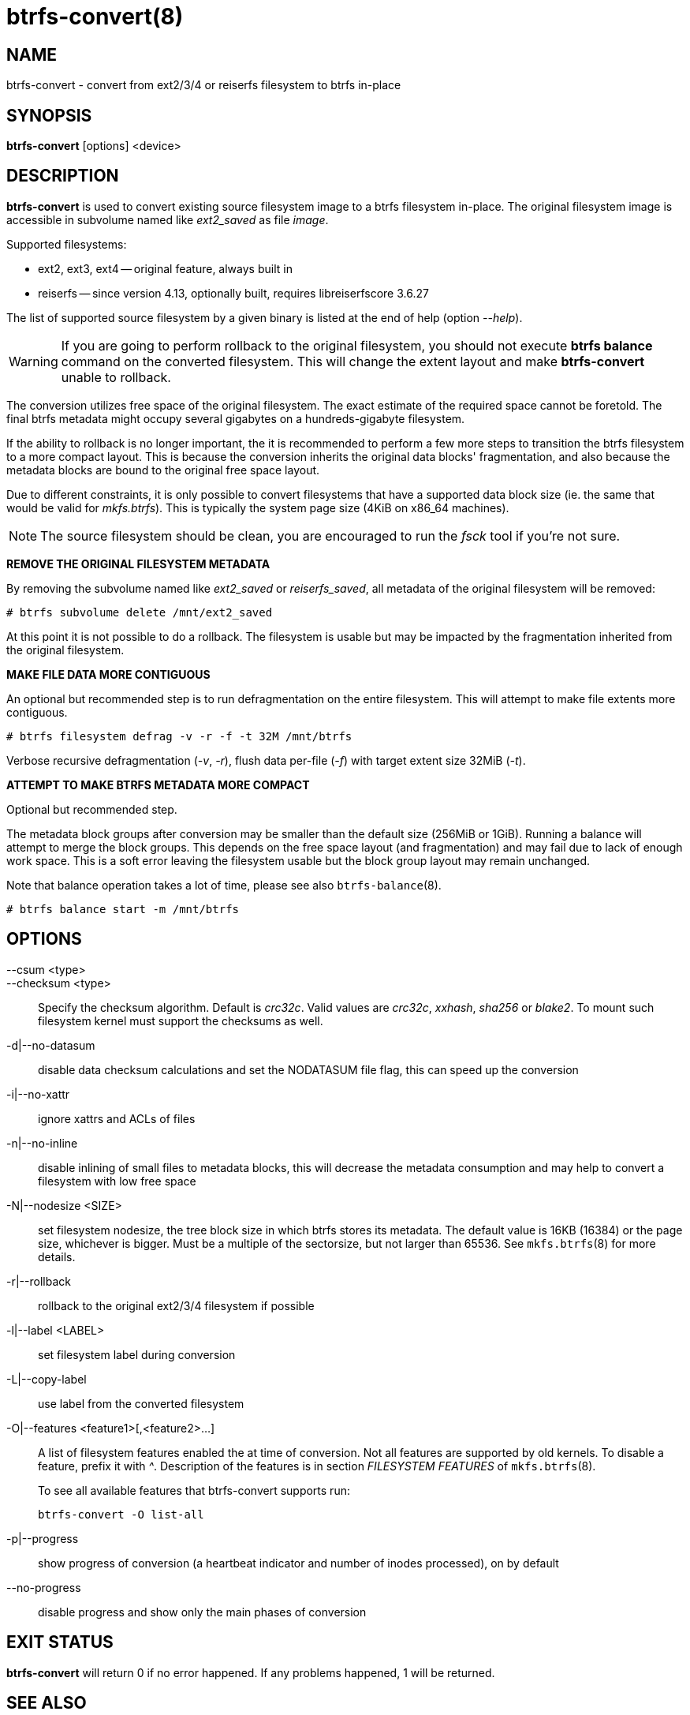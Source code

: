 btrfs-convert(8)
================

NAME
----
btrfs-convert - convert from ext2/3/4 or reiserfs filesystem to btrfs in-place

SYNOPSIS
--------
*btrfs-convert* [options] <device>

DESCRIPTION
-----------
*btrfs-convert* is used to convert existing source filesystem image to a btrfs
filesystem in-place.  The original filesystem image is accessible in subvolume
named like 'ext2_saved' as file 'image'.

Supported filesystems:

* ext2, ext3, ext4 -- original feature, always built in

* reiserfs -- since version 4.13, optionally built, requires libreiserfscore 3.6.27

The list of supported source filesystem by a given binary is listed at the end
of help (option '--help').

WARNING: If you are going to perform rollback to the original filesystem, you
should not execute *btrfs balance* command on the converted filesystem. This
will change the extent layout and make *btrfs-convert* unable to rollback.

The conversion utilizes free space of the original filesystem. The exact
estimate of the required space cannot be foretold. The final btrfs metadata
might occupy several gigabytes on a hundreds-gigabyte filesystem.

If the ability to rollback is no longer important, the it is recommended to
perform a few more steps to transition the btrfs filesystem to a more compact
layout. This is because the conversion inherits the original data blocks'
fragmentation, and also because the metadata blocks are bound to the original
free space layout.

Due to different constraints, it is only possible to convert filesystems that
have a supported data block size (ie. the same that would be valid for
'mkfs.btrfs'). This is typically the system page size (4KiB on x86_64
machines).

NOTE: The source filesystem should be clean, you are encouraged to run the
'fsck' tool if you're not sure.

**REMOVE THE ORIGINAL FILESYSTEM METADATA**

By removing the subvolume named like 'ext2_saved' or 'reiserfs_saved', all
metadata of the original filesystem will be removed:

   # btrfs subvolume delete /mnt/ext2_saved

At this point it is not possible to do a rollback. The filesystem is usable but
may be impacted by the fragmentation inherited from the original filesystem.

**MAKE FILE DATA MORE CONTIGUOUS**

An optional but recommended step is to run defragmentation on the entire
filesystem. This will attempt to make file extents more contiguous.

   # btrfs filesystem defrag -v -r -f -t 32M /mnt/btrfs

Verbose recursive defragmentation ('-v', '-r'), flush data per-file ('-f') with
target extent size 32MiB ('-t').

**ATTEMPT TO MAKE BTRFS METADATA MORE COMPACT**

Optional but recommended step.

The metadata block groups after conversion may be smaller than the default size
(256MiB or 1GiB). Running a balance will attempt to merge the block groups.
This depends on the free space layout (and fragmentation) and may fail due to
lack of enough work space. This is a soft error leaving the filesystem usable
but the block group layout may remain unchanged.

Note that balance operation takes a lot of time, please see also
`btrfs-balance`(8).

   # btrfs balance start -m /mnt/btrfs

OPTIONS
-------
--csum <type>::
--checksum <type>::
Specify the checksum algorithm. Default is 'crc32c'. Valid values are 'crc32c',
'xxhash', 'sha256' or 'blake2'. To mount such filesystem kernel must support the 
checksums as well.
-d|--no-datasum::
disable data checksum calculations and set the NODATASUM file flag, this can speed
up the conversion
-i|--no-xattr::
ignore xattrs and ACLs of files
-n|--no-inline::
disable inlining of small files to metadata blocks, this will decrease the metadata
consumption and may help to convert a filesystem with low free space
-N|--nodesize <SIZE>::
set filesystem nodesize, the tree block size in which btrfs stores its metadata.
The default value is 16KB (16384) or the page size, whichever is bigger.
Must be a multiple of the sectorsize, but not larger than 65536. See
`mkfs.btrfs`(8) for more details.
-r|--rollback::
rollback to the original ext2/3/4 filesystem if possible
-l|--label <LABEL>::
set filesystem label during conversion
-L|--copy-label::
use label from the converted filesystem
-O|--features <feature1>[,<feature2>...]::
A list of filesystem features enabled the at time of conversion. Not all features
are supported by old kernels. To disable a feature, prefix it with '^'.
Description of the features is in section 'FILESYSTEM FEATURES' of
`mkfs.btrfs`(8).
+
To see all available features that btrfs-convert supports run:
+
+btrfs-convert -O list-all+
+
-p|--progress::
show progress of conversion (a heartbeat indicator and number of inodes
processed), on by default
--no-progress::
disable progress and show only the main phases of conversion

EXIT STATUS
-----------
*btrfs-convert* will return 0 if no error happened.
If any problems happened, 1 will be returned.

SEE ALSO
--------
`mkfs.btrfs`(8)

